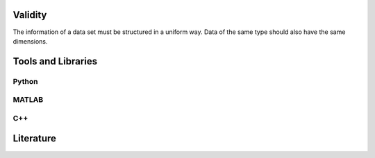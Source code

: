 ********************
Validity
********************

The information of a data set must be structured in a uniform way.
Data of the same type should also have the same dimensions.

********************
Tools and Libraries
********************

Python
=========

MATLAB
=========

C++
=========

********************
Literature
********************